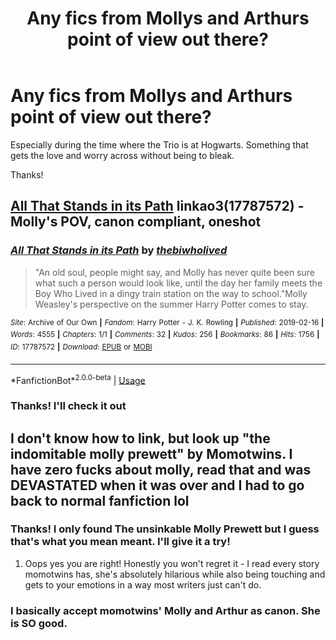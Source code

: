 #+TITLE: Any fics from Mollys and Arthurs point of view out there?

* Any fics from Mollys and Arthurs point of view out there?
:PROPERTIES:
:Author: SophieTragnoir
:Score: 6
:DateUnix: 1573330284.0
:DateShort: 2019-Nov-09
:FlairText: Request
:END:
Especially during the time where the Trio is at Hogwarts. Something that gets the love and worry across without being to bleak.

Thanks!


** [[https://archiveofourown.org/works/17787572][All That Stands in its Path]] linkao3(17787572) - Molly's POV, canon compliant, oneshot
:PROPERTIES:
:Author: siderumincaelo
:Score: 3
:DateUnix: 1573355162.0
:DateShort: 2019-Nov-10
:END:

*** [[https://archiveofourown.org/works/17787572][*/All That Stands in its Path/*]] by [[https://www.archiveofourown.org/users/thebiwholived/pseuds/thebiwholived][/thebiwholived/]]

#+begin_quote
  "An old soul, people might say, and Molly has never quite been sure what such a person would look like, until the day her family meets the Boy Who Lived in a dingy train station on the way to school."Molly Weasley's perspective on the summer Harry Potter comes to stay.
#+end_quote

^{/Site/:} ^{Archive} ^{of} ^{Our} ^{Own} ^{*|*} ^{/Fandom/:} ^{Harry} ^{Potter} ^{-} ^{J.} ^{K.} ^{Rowling} ^{*|*} ^{/Published/:} ^{2019-02-16} ^{*|*} ^{/Words/:} ^{4555} ^{*|*} ^{/Chapters/:} ^{1/1} ^{*|*} ^{/Comments/:} ^{32} ^{*|*} ^{/Kudos/:} ^{256} ^{*|*} ^{/Bookmarks/:} ^{86} ^{*|*} ^{/Hits/:} ^{1756} ^{*|*} ^{/ID/:} ^{17787572} ^{*|*} ^{/Download/:} ^{[[https://archiveofourown.org/downloads/17787572/All%20That%20Stands%20in%20its.epub?updated_at=1551543308][EPUB]]} ^{or} ^{[[https://archiveofourown.org/downloads/17787572/All%20That%20Stands%20in%20its.mobi?updated_at=1551543308][MOBI]]}

--------------

*FanfictionBot*^{2.0.0-beta} | [[https://github.com/tusing/reddit-ffn-bot/wiki/Usage][Usage]]
:PROPERTIES:
:Author: FanfictionBot
:Score: 1
:DateUnix: 1573355175.0
:DateShort: 2019-Nov-10
:END:


*** Thanks! I'll check it out
:PROPERTIES:
:Author: SophieTragnoir
:Score: 1
:DateUnix: 1573388525.0
:DateShort: 2019-Nov-10
:END:


** I don't know how to link, but look up "the indomitable molly prewett" by Momotwins. I have zero fucks about molly, read that and was DEVASTATED when it was over and I had to go back to normal fanfiction lol
:PROPERTIES:
:Author: siriuslyinsane
:Score: 2
:DateUnix: 1573363407.0
:DateShort: 2019-Nov-10
:END:

*** Thanks! I only found The unsinkable Molly Prewett but I guess that's what you mean meant. I'll give it a try!
:PROPERTIES:
:Author: SophieTragnoir
:Score: 3
:DateUnix: 1573388731.0
:DateShort: 2019-Nov-10
:END:

**** Oops yes you are right! Honestly you won't regret it - I read every story momotwins has, she's absolutely hilarious while also being touching and gets to your emotions in a way most writers just can't do.
:PROPERTIES:
:Author: siriuslyinsane
:Score: 1
:DateUnix: 1573410621.0
:DateShort: 2019-Nov-10
:END:


*** I basically accept momotwins' Molly and Arthur as canon. She is SO good.
:PROPERTIES:
:Author: RonsGirlFriday
:Score: 2
:DateUnix: 1573722422.0
:DateShort: 2019-Nov-14
:END:
